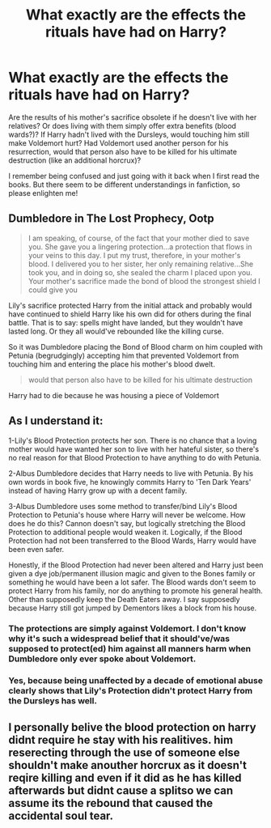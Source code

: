 #+TITLE: What exactly are the effects the rituals have had on Harry?

* What exactly are the effects the rituals have had on Harry?
:PROPERTIES:
:Author: mine811
:Score: 9
:DateUnix: 1610151341.0
:DateShort: 2021-Jan-09
:FlairText: Discussion
:END:
Are the results of his mother's sacrifice obsolete if he doesn't live with her relatives? Or does living with them simply offer extra benefits (blood wards?)? If Harry hadn't lived with the Dursleys, would touching him still make Voldemort hurt? Had Voldemort used another person for his resurrection, would that person also have to be killed for his ultimate destruction (like an additional horcrux)?

I remember being confused and just going with it back when I first read the books. But there seem to be different understandings in fanfiction, so please enlighten me!


** Dumbledore in The Lost Prophecy, Ootp

#+begin_quote
  I am speaking, of course, of the fact that your mother died to save you. She gave you a lingering protection...a protection that flows in your veins to this day. I put my trust, therefore, in your mother's blood. I delivered you to her sister, her only remaining relative...She took you, and in doing so, she sealed the charm I placed upon you. Your mother's sacrifice made the bond of blood the strongest shield I could give you
#+end_quote

Lily's sacrifice protected Harry from the initial attack and probably would have continued to shield Harry like his own did for others during the final battle. That is to say: spells might have landed, but they wouldn't have lasted long. Or they all would've rebounded like the killing curse.

So it was Dumbledore placing the Bond of Blood charm on him coupled with Petunia (begrudgingly) accepting him that prevented Voldemort from touching him and entering the place his mother's blood dwelt.

#+begin_quote
  would that person also have to be killed for his ultimate destruction
#+end_quote

Harry had to die because he was housing a piece of Voldemort
:PROPERTIES:
:Author: Ash_Lestrange
:Score: 5
:DateUnix: 1610171041.0
:DateShort: 2021-Jan-09
:END:


** As I understand it:

1-Lily's Blood Protection protects her son. There is no chance that a loving mother would have wanted her son to live with her hateful sister, so there's no real reason for that Blood Protection to have anything to do with Petunia.

2-Albus Dumbledore decides that Harry needs to live with Petunia. By his own words in book five, he knowingly commits Harry to 'Ten Dark Years' instead of having Harry grow up with a decent family.

3-Albus Dumbledore uses some method to transfer/bind Lily's Blood Protection to Petunia's house where Harry will never be welcome. How does he do this? Cannon doesn't say, but logically stretching the Blood Protection to additional people would weaken it. Logically, if the Blood Protection had not been transferred to the Blood Wards, Harry would have been even safer.

Honestly, if the Blood Protection had never been altered and Harry just been given a dye job/permanent illusion magic and given to the Bones family or something he would have been a lot safer. The Blood wards don't seem to protect Harry from his family, nor do anything to promote his general health. Other than supposedly keep the Death Eaters away. I say supposedly because Harry still got jumped by Dementors likes a block from his house.
:PROPERTIES:
:Author: Tendragos
:Score: 1
:DateUnix: 1610167939.0
:DateShort: 2021-Jan-09
:END:

*** The protections are simply against Voldemort. I don't know why it's such a widespread belief that it should've/was supposed to protect(ed) him against all manners harm when Dumbledore only ever spoke about Voldemort.
:PROPERTIES:
:Author: Ash_Lestrange
:Score: 1
:DateUnix: 1610173834.0
:DateShort: 2021-Jan-09
:END:


*** Yes, because being unaffected by a decade of emotional abuse clearly shows that Lily's Protection didn't protect Harry from the Dursleys has well.
:PROPERTIES:
:Author: SnobbishWizard
:Score: 0
:DateUnix: 1610173099.0
:DateShort: 2021-Jan-09
:END:


** I personally belive the blood protection on harry didnt require he stay with his realitives. him reserecting through the use of someone else shouldn't make anouther horcrux as it doesn't reqire killing and even if it did as he has killed afterwards but didnt cause a splitso we can assume its the rebound that caused the accidental soul tear.
:PROPERTIES:
:Author: The_White_Mage1
:Score: 1
:DateUnix: 1610157051.0
:DateShort: 2021-Jan-09
:END:
